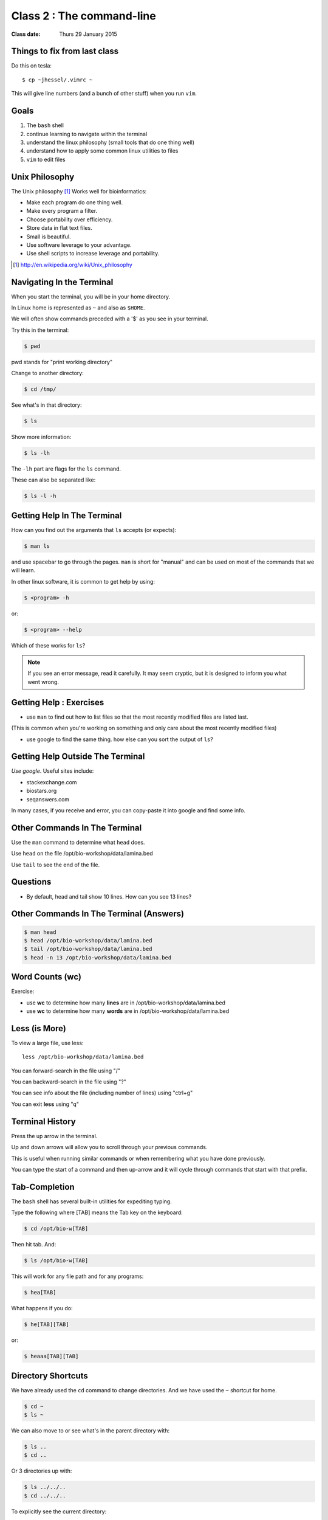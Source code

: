 **************************
Class 2 : The command-line
**************************

:Class date: Thurs 29 January 2015

Things to fix from last class
=============================

Do this on tesla::

    $ cp ~jhessel/.vimrc ~

This will give line numbers (and a bunch of other stuff) when you run
``vim``.

Goals
=====
#. The ``bash`` shell
#. continue learning to navigate within the terminal
#. understand the linux philosophy (small tools that do one thing well)
#. understand how to apply some common linux utilities to files
#. ``vim`` to edit files


Unix Philosophy
===============
The Unix philosophy [#]_ Works well for bioinformatics:

+ Make each program do one thing well.
+ Make every program a filter.
+ Choose portability over efficiency.
+ Store data in flat text files.
+ Small is beautiful.
+ Use software leverage to your advantage.
+ Use shell scripts to increase leverage and portability.

.. [#] http://en.wikipedia.org/wiki/Unix_philosophy

Navigating In the Terminal
==========================
When you start the terminal, you will be in your home directory.

In Linux home is represented as ``~`` and also as ``$HOME``.

We will often show commands preceded with a '$' as you see in your
terminal.

Try this in the terminal:

.. code-block:: bash

    $ pwd

pwd stands for "print working directory"

.. nextslide::
    :increment:

Change to another directory:

.. code-block:: bash

    $ cd /tmp/

.. nextslide::
    :increment:

See what's in that directory:

.. code-block:: bash

    $ ls

Show more information:

.. code-block:: bash

    $ ls -lh

The ``-lh`` part are flags for the ``ls`` command.

These can also be separated like:

.. code-block:: bash

    $ ls -l -h

Getting Help In The Terminal
============================
How can you find out the arguments that ``ls`` accepts (or expects):

.. code-block:: bash

    $ man ls

and use spacebar to go through the pages. ``man`` is short for "manual" and
can be used on most of the commands that we will learn. 

In other linux software, it is common to get help by using:

.. code-block:: bash

    $ <program> -h

or:

.. code-block:: bash

    $ <program> --help

Which of these works for ``ls``?

.. nextslide::
    :increment:

.. note::

    If you see an error message, read it carefully.  It may seem cryptic,
    but it is designed to inform you what went wrong.

Getting Help : Exercises
========================
+ use ``man`` to find out how to list files so that the most
  recently modified files are listed last.

(This is common when you're working on something and only
care about the most recently modified files)

+ use google to find the same thing. how else can you
  sort the output of ``ls``?

Getting Help Outside The Terminal
=================================
*Use google*. Useful sites include:

+ stackexchange.com
+ biostars.org
+ seqanswers.com

In many cases, if you receive and error, you can copy-paste it into google
and find some info.

Other Commands In The Terminal
==============================
Use the ``man`` command to determine what ``head`` does.

Use ``head`` on the file /opt/bio-workshop/data/lamina.bed

Use ``tail`` to see the end of the file.

Questions
=========
+ By default, head and tail show 10 lines. How can you see 13 lines?


Other Commands In The Terminal (Answers)
========================================

.. code-block:: bash

    $ man head
    $ head /opt/bio-workshop/data/lamina.bed
    $ tail /opt/bio-workshop/data/lamina.bed
    $ head -n 13 /opt/bio-workshop/data/lamina.bed

Word Counts (wc)
================
Exercise:

+ use **wc** to determine how many **lines** are in /opt/bio-workshop/data/lamina.bed
+ use **wc** to determine how many **words** are in /opt/bio-workshop/data/lamina.bed

Less (is More)
==============
To view a large file, use less::

    less /opt/bio-workshop/data/lamina.bed

You can forward-search in the file using "/"

You can backward-search in the file using "?"

You can see info about the file (including number of lines) using "ctrl+g"

You can exit **less** using "q"

Terminal History
================
Press the up arrow in the terminal.

Up and down arrows will allow you to scroll through your previous commands.

This is useful when running similar commands or when remembering what you have
done previously.

You can type the start of a command and then up-arrow and it will cycle
through commands that start with that prefix.

Tab-Completion
==============
The ``bash`` shell has several built-in utilities for expediting typing.

Type the following where [TAB] means the Tab key on the keyboard:

.. code-block:: bash

    $ cd /opt/bio-w[TAB]

Then hit tab. And:

.. code-block:: bash

    $ ls /opt/bio-w[TAB]

This will work for any file path and for any programs:

.. code-block:: bash

    $ hea[TAB]
 
.. nextslide::
    :increment:

What happens if you do:

.. code-block:: bash

    $ he[TAB][TAB] 

or:

.. code-block:: bash

    $ heaaa[TAB][TAB] 

Directory Shortcuts
===================
We have already used the ``cd`` command to change directories. And we have
used the ``~`` shortcut for home.

.. code-block:: bash

    $ cd ~ 
    $ ls ~

We can also move to or see what's in the parent directory with:

.. code-block:: bash
    
    $ ls ..
    $ cd ..

Or 3 directories up with:
    
.. code-block:: bash

    $ ls ../../..
    $ cd ../../..

.. nextslide::
    :increment:

To explicitly see the current directory:

.. code-block:: bash

    $ ls ./

We can go 2 directories up with:

.. code-block:: bash

    $ cd ../../

Here, we can remember that "." is the current directory and .. is one directory up.
What does this do:

.. code-block:: bash

    $ ls ./*

.. nextslide::
    :increment:

you can go to the last directory with:

.. code-block:: bash

    $ cd -

and switch back and forth by using that repeatedly.

Make and remove directories
===========================

.. code-block:: bash

    $ mkdir ~/tmp # OK

    $ mkdir ~/tmp/asdf/asdf # ERROR

    $ mkdir -p ~/tmp/asdf/asdf # OK


What does ``-p`` do?

Remove directories:

.. code-block:: bash

   $ rm ~/tmp/asdf # ERROR

   $ rm -r ~/tmp/asdf/asdf # OK

What does the -r flag do?

.. warning::

    Be careful with `rm -r` and `rm -rf`. You can accidentially remove
    entire directories that you didn't intend to.

Moving and copying files
========================
mv [source] [dest]:

.. code-block:: bash

    $ touch /tmp/asdf
    $ mv /tmp/asdf ~
    $ ls -lhtr ~/

.. nextslide::
    :increment:

In-class excercise:

#. make a directory called ``/tmp/moveable``
#. move that directory to ~
#. copy that directory to ``/tmp/subdir/``

echo
====
``echo`` means "print":

.. code-block:: bash

    $ echo "hello world"

and you can use it to see **bash** variables:

.. code-block:: bash

    $ echo $HOME

    $ echo $HISTFILE

Variables
=========
We will start covering programming in the next classes, but variables are a
key component of programming.

You can do::

    # define a variable called "important"
    $ important=/opt/bio-workshop/data/lamina.bed

    # "dereference" (refer to) the variable with a dollah-bill sign
    $ ls -lh $important

sudo
====
``sudo`` lets you run commands as root (the super-user). You won't be able
to do this on tesla, but you should be able to run ``sudo`` on the virtual
machine.

.. image:: http://imgs.xkcd.com/comics/sandwich.png

.. code-block:: bash

    $ apt-get install cowsay
    $ sudo apt-get install cowsay

other commands
==============
excercise:

use ``man`` to determine the function of:

+ wget
+ uniq

How many records are present for each chromosome in
/opt/bio-workshop/data/lamina.bed (assume it is sorted by chromosome)?


Scripts
=======
A script is simply a series of commands that you save in a file. You will
need to write scripts to complete the homework.

Put this text:

.. code-block:: bash

    $ ls /opt/bio-workshop/

Into the file *`run.sh`* by opening ``vim`` pasting that text then saving
the file.

You can then run it as:

.. code-block:: bash

    $ bash run.sh

And you should see the same output as if you ran ``ls /opt/bio-workshop`` directly.

.. nextslide::
    :increment:

Scripts will be more useful when you have a series of commands you want to
run in series.

For example, a pipeline where you:

#. run quality control on some ChIP-seq reads 
#. align reads to a reference genome
#. find peaks (binding sites)
#. annotate the binding sites.

a script will provide a record of what you have done.

Scripts : Commenting
====================
For the homework, it if helpful to us if  you comment your scripts. 

Comments are not read by the shell, but they tell us (and you) what
you were trying to do. You can comment your code using the "#" symbol.

.. code-block:: bash
    
    # list all files in the /tmp/ directory ordered so that most recently
    # changed appear last
    $ ls -lhtr /tmp/

Pipes
=====
Since linux is made of small utilities, we often want to chain them
together. We will cover this in detail next class, but the idea
is that each program takes data, modifies it, and sends it to the next.

We can see lines 5-10 of a file with:

.. code-block:: bash

    $ head /opt/bio-workshop/data/lamina.bed | tail -n 5

.. raw:: pdf

    PageBreak

